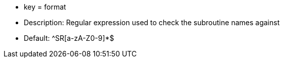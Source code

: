 * key = format 
* Description: Regular expression used to check the subroutine names against 
* Default: ^SR[a-zA-Z0-9]*$
